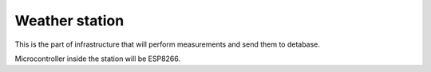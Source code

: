 Weather station
===============

This is the part of infrastructure that will perform measurements and send them to detabase.

Microcontroller inside the station will be ESP8266.
